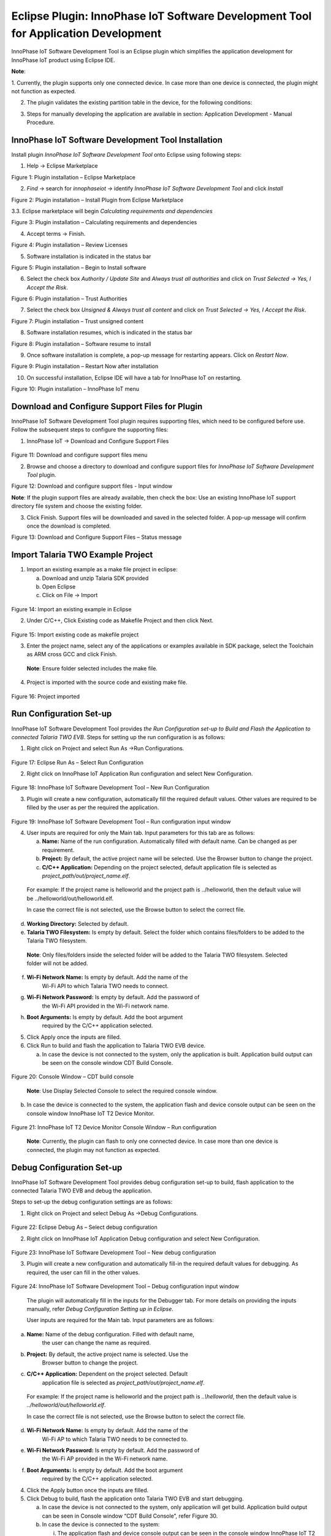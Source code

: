 .. _eclipse setup eclipse plugin:

Eclipse Plugin: InnoPhase IoT Software Development Tool for Application Development
===================================================================================

InnoPhase IoT Software Development Tool is an Eclipse plugin which
simplifies the application development for InnoPhase IoT product using
Eclipse IDE.

**Note**:

1. Currently, the plugin supports only one connected device. In case
more than one device is connected, the plugin might not function as
expected.

2. The plugin validates the existing partition table in the device, for the following conditions: 

.. list-table:: Partition table
   :widths: 25 25 25
   :header-rows: 1

   * - Partition Name
     - Sector Start
     - Sector Count
   * - Boot
     - 1
     - 63
   * - VIRT
     - 64
     - >=65
   * - SYSFS
     - 496
     - 16

   In case of an issue with the partition table, the same is indicated by a pop-up error message. The user will have to manually correct the partition table accordingly. 

3. Steps for manually developing the application are available in section: Application Development - Manual Procedure.


InnoPhase IoT Software Development Tool Installation
----------------------------------------------------

Install plugin *InnoPhase IoT Software Development Tool* onto Eclipse
using following steps:

1. Help -> Eclipse Marketplace

..

|image1|

.. rst-class:: imagefiguesclass
Figure 1: Plugin installation – Eclipse Marketplace

2. *Find* -> search for *innophaseiot* -> identify *InnoPhase IoT Software Development Tool* and click *Install*

|image2|

.. rst-class:: imagefiguesclass
Figure 2: Plugin installation – Install Plugin from Eclipse Marketplace

3.3.	Eclipse marketplace will begin *Calculating requirements and dependencies*

|image3|

.. rst-class:: imagefiguesclass
Figure 3: Plugin installation – Calculating requirements and dependencies

4. Accept terms -> Finish.

|image4|

.. rst-class:: imagefiguesclass
Figure 4: Plugin installation – Review Licenses

5. Software installation is indicated in the status bar

|image5|

.. rst-class:: imagefiguesclass
Figure 5: Plugin installation – Begin to Install software

6. Select the check box *Authority / Update Site* and *Always trust all authorities* and click on *Trust Selected -> Yes, I Accept the Risk*.

|image6|

.. rst-class:: imagefiguesclass
Figure 6: Plugin installation – Trust Authorities

7. Select the check box *Unsigned & Always trust all content* and click on *Trust Selected -> Yes, I Accept the Risk*.

|image7|

.. rst-class:: imagefiguesclass
Figure 7: Plugin installation – Trust unsigned content

8. Software installation resumes, which is indicated in the status bar

|image8|

.. rst-class:: imagefiguesclass
Figure 8: Plugin installation – Software resume to install

9. Once software installation is complete, a pop-up message for restarting appears. Click on *Restart Now*.

|image9|

.. rst-class:: imagefiguesclass
Figure 9: Plugin installation – Restart Now after installation

10. On successful installation, Eclipse IDE will have a tab for InnoPhase IoT on restarting.

|image10|

.. rst-class:: imagefiguesclass
Figure 10: Plugin installation – InnoPhase IoT menu


Download and Configure Support Files for Plugin
-----------------------------------------------

InnoPhase IoT Software Development Tool plugin requires supporting
files, which need to be configured before use. Follow the subsequent
steps to configure the supporting files:

1. InnoPhase IoT -> Download and Configure Support Files

..

   |image11|

.. rst-class:: imagefiguesclass
Figure 11: Download and configure support files menu

2. Browse and choose a directory to download and configure support files
   for *InnoPhase IoT Software Development Tool* plugin.

|image12|

.. rst-class:: imagefiguesclass
Figure 12: Download and configure support files - Input window

**Note**: If the plugin support files are already available, then check
the box: Use an existing InnoPhase IoT support directory file system and
choose the existing folder.

3. Click Finish. Support files will be downloaded and saved in the
   selected folder. A pop-up message will confirm once the download is
   completed.

|image13|

.. rst-class:: imagefiguesclass
Figure 13: Download and Configure Support Files – Status message

Import Talaria TWO Example Project
----------------------------------

1. Import an existing example as a make file project in eclipse:

   a. Download and unzip Talaria SDK provided

   b. Open Eclipse

   c. Click on File -> Import

..

   |image14|

.. rst-class:: imagefiguesclass
Figure 14: Import an existing example in Eclipse

2. Under C/C++, Click Existing code as Makefile Project and then click
   Next.

..

   |image15|

.. rst-class:: imagefiguesclass
Figure 15: Import existing code as makefile project

3. Enter the project name, select any of the applications or examples
   available in SDK package, select the Toolchain as ARM cross GCC and
   click Finish.

..

   **Note**: Ensure folder selected includes the make file.

4. Project is imported with the source code and existing make file.

..

   |image16|

.. rst-class:: imagefiguesclass
Figure 16: Project imported

Run Configuration Set-up 
-------------------------

InnoPhase IoT Software Development Tool provides *the Run Configuration
set-up to Build and Flash the Application to connected Talaria TWO EVB*.
Steps for setting up the run configuration is as follows:

1. Right click on Project and select Run As ->Run Configurations.

..

   |image17|

.. rst-class:: imagefiguesclass
Figure 17: Eclipse Run As – Select Run Configuration

2. Right click on InnoPhase IoT Application Run configuration and select
   New Configuration.

..

   |image18|

.. rst-class:: imagefiguesclass
Figure 18: InnoPhase IoT Software Development Tool – New Run
Configuration

3. Plugin will create a new configuration, automatically fill the
   required default values. Other values are required to be filled by
   the user as per the required the application.

..

   |image19|

.. rst-class:: imagefiguesclass
Figure 19: InnoPhase IoT Software Development Tool – Run configuration
input window

4. User inputs are required for only the Main tab. Input parameters for
   this tab are as follows:

   a. **Name:** Name of the run configuration. Automatically filled with
      default name. Can be changed as per requirement.

   b. **Project:** By default, the active project name will be selected.
      Use the Browser button to change the project.

   c. **C/C++ Application:** Depending on the project selected, default
      application file is selected as
      *project_path/out/project_name.elf*.

..

   For example: If the project name is helloworld and the project path
   is ../helloworld, then the default value will be
   ../helloworld/out/helloworld.elf.

   In case the correct file is not selected, use the Browse button to
   select the correct file.

d. **Working Directory:** Selected by default.

e. **Talaria TWO Filesystem:** Is empty by default. Select the folder
   which contains files/folders to be added to the Talaria TWO
   filesystem.

..

   **Note**: Only files/folders inside the selected folder will be added
   to the Talaria TWO filesystem. Selected folder will not be added.

f. **Wi-Fi Network Name:** Is empty by default. Add the name of the
      Wi-Fi API to which Talaria TWO needs to connect.

g. **Wi-Fi Network Password:** Is empty by default. Add the password of
      the Wi-Fi API provided in the Wi-Fi network name.

h. **Boot Arguments:** Is empty by default. Add the boot argument
      required by the C/C++ application selected.

5. Click Apply once the inputs are filled.

6. Click Run to build and flash the application to Talaria TWO EVB
   device.

   a. In case the device is not connected to the system, only the
      application is built. Application build output can be seen on the
      console window CDT Build Console.

..

   |image20|

.. rst-class:: imagefiguesclass
Figure 20: Console Window – CDT build console

   **Note**: Use Display Selected Console to select the required console
   window.

b. In case the device is connected to the system, the application flash
   and device console output can be seen on the console window InnoPhase
   IoT T2 Device Monitor.

..

   |image21|

.. rst-class:: imagefiguesclass
Figure 21: InnoPhase IoT T2 Device Monitor Console Window – Run
configuration

   **Note**: Currently, the plugin can flash to only one connected
   device. In case more than one device is connected, the plugin may not
   function as expected.


Debug Configuration Set-up
--------------------------

InnoPhase IoT Software Development Tool provides debug configuration
set-up to build, flash application to the connected Talaria TWO EVB and
debug the application.

Steps to set-up the debug configuration settings are as follows:

1. Right click on Project and select Debug As ->Debug Configurations.

..

   |image22|

.. rst-class:: imagefiguesclass
Figure 22: Eclipse Debug As – Select debug configuration

2. Right click on InnoPhase IoT Application Debug configuration and
   select New Configuration.

..

   |image23|

.. rst-class:: imagefiguesclass
Figure 23: InnoPhase IoT Software Development Tool – New debug
configuration

3. Plugin will create a new configuration and automatically fill-in the
   required default values for debugging. As required, the user can fill
   in the other values.

..

   |image24|

.. rst-class:: imagefiguesclass
Figure 24: InnoPhase IoT Software Development Tool – Debug configuration
input window

   The plugin will automatically fill in the inputs for the Debugger
   tab. For more details on providing the inputs manually, refer *Debug
   Configuration Setting up in Eclipse*.

   User inputs are required for the Main tab. Input parameters are as
   follows:

a. **Name:** Name of the debug configuration. Filled with default name,
      the user can change the name as required.

b. **Project:** By default, the active project name is selected. Use the
      Browser button to change the project.

c. **C/C++ Application:** Dependent on the project selected. Default
      application file is selected as
      *project_path/out/project_name.elf*.

..

   For example: If the project name is helloworld and the project path
   is *..\\helloworld*, then the default value is
   *../helloworld/out/helloworld.elf*.

   In case the correct file is not selected, use the Browse button to
   select the correct file.

d. **Wi-Fi Network Name:** Is empty by default. Add the name of the
      Wi-Fi AP to which Talaria TWO needs to be connected to.

e. **Wi-Fi Network Password:** Is empty by default. Add the password of
      the Wi-Fi AP provided in the Wi-Fi network name.

f. **Boot Arguments:** Is empty by default. Add the boot argument
      required by the C/C++ application selected.

4. Click the Apply button once the inputs are filled.

5. Click Debug to build, flash the application onto Talaria TWO EVB and
   start debugging.

   a. In case the device is not connected to the system, only
      application will get build. Application build output can be seen
      in Console window “CDT Build Console”, refer Figure 30.

   b. In case the device is connected to the system:

      i.  The application flash and device console output can be seen in
          the console window InnoPhase IoT T2 Device Monitor, refer
          Figure 31.

      ii. Once the application is flashed successfully onto Talaria TWO
          EVB, Eclipse may prompt to switch to Debug Perspective. Press
          Switch to continue debugging.

..

   |image25|

.. rst-class:: imagefiguesclass
Figure 25: InnoPhase IoT Software Development Tool – Debug
   perspective switch

c. Eclipse will begin to debug and the same is displayed in Debug
   Perspective as shown in Figure 36.

..

   |image26|

.. rst-class:: imagefiguesclass
Figure 26: InnoPhase IoT Software Development Tool – Debug start

1. Debug the application with Eclipse’s general debugging procedure
      (refer point 4 to 7 of section *Debugging in Eclipse*).

2. While debugging the application, the application’s prints will be
      visible on the console window InnoPhase IoT T2 Device Monitor as
      shown in Figure 31.

.. |image1| image:: media/image1.png
   :class: .image-resizing
   :width: 4in
.. |image2| image:: media/image2.png
   :class: .image-resizing
   :width: 4in
.. |image3| image:: media/image3.png
   :class: .image-resizing
   :width: 4in
.. |image4| image:: media/image4.png
   :width: 8in
.. |image5| image:: media/image5.png
   :width: 8in
.. |image6| image:: media/image6.png
   :width: 8in
.. |image7| image:: media/image7.png
   :width: 8in
.. |image8| image:: media/image8.png
   :width: 8in
.. |image9| image:: media/image9.png
   :width: 8in
.. |image10| image:: media/image10.png
   :width: 8in
.. |image11| image:: media/image11.png
   :width: 8in
.. |image12| image:: media/image12.png
   :width: 8in
.. |image13| image:: media/image13.png
   :width: 8in
.. |image14| image:: media/image14.png
   :class: .image-resizing
   :width: 4in
.. |image15| image:: media/image15.png
   :width: 8in
.. |image16| image:: media/image16.png
   :width: 8in
.. |image17| image:: media/image17.png
   :width: 8in
.. |image18| image:: media/image18.png
   :width: 8in
.. |image19| image:: media/image19.png
   :width: 8in
.. |image20| image:: media/image20.png
   :width: 8in
.. |image21| image:: media/image21.png
   :width: 8in
.. |image22| image:: media/image22.png
   :width: 8in
.. |image23| image:: media/image23.png
   :width: 8in
.. |image24| image:: media/image24.png
   :width: 8in
.. |image25| image:: media/image25.png
   :width: 8in
.. |image26| image:: media/image26.png
   :width: 8in
